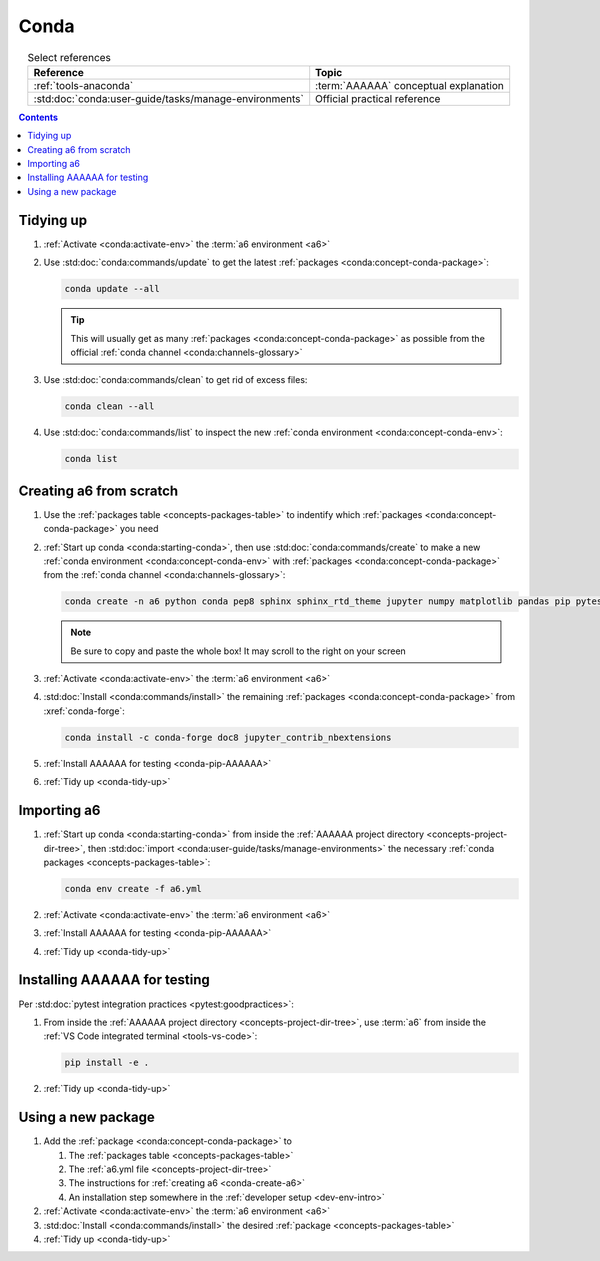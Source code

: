 .. 5863379

.. _conda-procedures:


#####
Conda
#####

.. csv-table:: Select references
   :header: "Reference", "Topic"
   :align: center

   :ref:`tools-anaconda`, :term:`AAAAAA` conceptual explanation
   :std:doc:`conda:user-guide/tasks/manage-environments`, "Official practical
   reference"

.. contents:: Contents
   :local:

.. _conda-tidy-up:


**********
Tidying up
**********

#. :ref:`Activate <conda:activate-env>` the :term:`a6 environment <a6>`
#. Use :std:doc:`conda:commands/update` to get the latest
   :ref:`packages <conda:concept-conda-package>`:

   .. code-block:: bash

      conda update --all

   .. tip::
      This will usually get as many
      :ref:`packages <conda:concept-conda-package>`
      as possible from the official
      :ref:`conda channel <conda:channels-glossary>`

#. Use :std:doc:`conda:commands/clean` to get rid of excess files:

   .. code-block:: bash

      conda clean --all

#. Use :std:doc:`conda:commands/list` to inspect the new
   :ref:`conda environment <conda:concept-conda-env>`:

   .. code-block:: bash

      conda list

.. _conda-create-a6:


************************
Creating a6 from scratch
************************

#. Use the :ref:`packages table <concepts-packages-table>` to indentify which
   :ref:`packages <conda:concept-conda-package>` you need
#. :ref:`Start up conda <conda:starting-conda>`, then use
   :std:doc:`conda:commands/create` to make a new
   :ref:`conda environment <conda:concept-conda-env>` with
   :ref:`packages <conda:concept-conda-package>` from
   the :ref:`conda channel <conda:channels-glossary>`:

   .. code-block:: bash

      conda create -n a6 python conda pep8 sphinx sphinx_rtd_theme jupyter numpy matplotlib pandas pip pytest

   .. note::
      Be sure to copy and paste the whole box! It may scroll to the right on
      your screen

#. :ref:`Activate <conda:activate-env>` the :term:`a6 environment <a6>`
#. :std:doc:`Install <conda:commands/install>` the remaining
   :ref:`packages <conda:concept-conda-package>` from :xref:`conda-forge`:

   .. code-block:: bash

      conda install -c conda-forge doc8 jupyter_contrib_nbextensions

#. :ref:`Install AAAAAA for testing <conda-pip-AAAAAA>`
#. :ref:`Tidy up <conda-tidy-up>`

.. _conda-import-a6:


************
Importing a6
************

#. :ref:`Start up conda <conda:starting-conda>` from inside the
   :ref:`AAAAAA project directory <concepts-project-dir-tree>`, then
   :std:doc:`import <conda:user-guide/tasks/manage-environments>`
   the necessary :ref:`conda packages <concepts-packages-table>`:

   .. code-block:: bash

      conda env create -f a6.yml

#. :ref:`Activate <conda:activate-env>` the :term:`a6 environment <a6>`
#. :ref:`Install AAAAAA for testing <conda-pip-AAAAAA>`
#. :ref:`Tidy up <conda-tidy-up>`

.. _conda-pip-AAAAAA:


*****************************
Installing AAAAAA for testing
*****************************

Per :std:doc:`pytest integration practices <pytest:goodpractices>`:

#. From inside the :ref:`AAAAAA project directory <concepts-project-dir-tree>`,
   use :term:`a6` from inside the
   :ref:`VS Code integrated terminal <tools-vs-code>`:

   .. code-block:: bash

      pip install -e .

#. :ref:`Tidy up <conda-tidy-up>`


*******************
Using a new package
*******************

#. Add the :ref:`package <conda:concept-conda-package>` to

   #. The :ref:`packages table <concepts-packages-table>`
   #. The :ref:`a6.yml file <concepts-project-dir-tree>`
   #. The instructions for :ref:`creating a6 <conda-create-a6>`
   #. An installation step somewhere in the
      :ref:`developer setup <dev-env-intro>`

#. :ref:`Activate <conda:activate-env>` the :term:`a6 environment <a6>`
#. :std:doc:`Install <conda:commands/install>` the desired
   :ref:`package <concepts-packages-table>`
#. :ref:`Tidy up <conda-tidy-up>`
